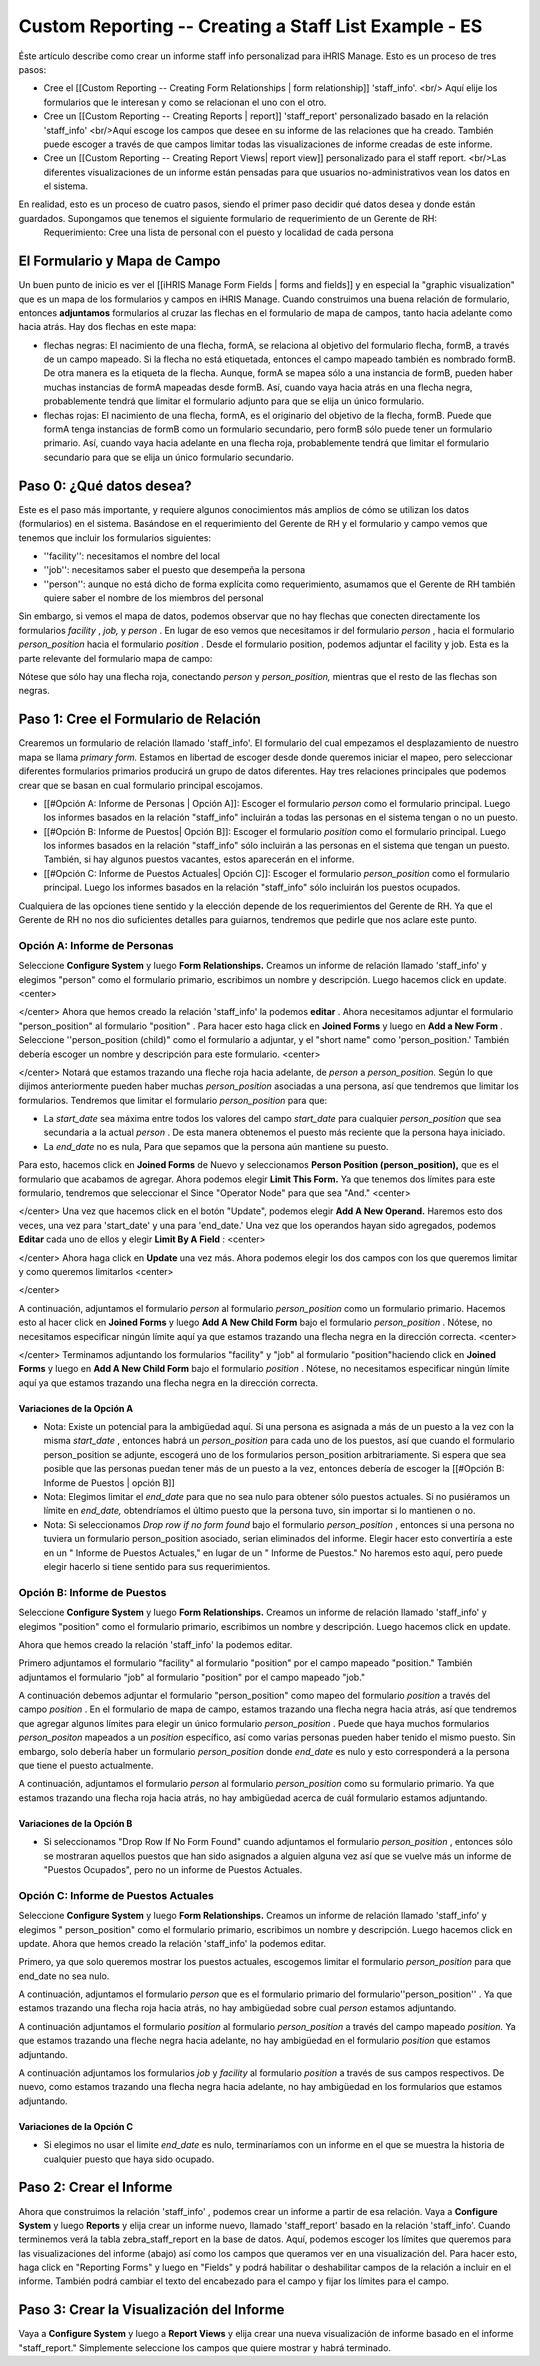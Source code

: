 Custom Reporting -- Creating a Staff List Example - ES
======================================================

Éste artículo describe como crear un informe staff info personalizad para iHRIS Manage.  Esto es un proceso de tres pasos:

* Cree el [[Custom Reporting -- Creating Form Relationships | form relationship]] 'staff_info'. <br/> Aquí elije los formularios que le interesan y como se relacionan el uno con el otro.
* Cree un [[Custom Reporting -- Creating Reports | report]] 'staff_report' personalizado basado en la relación 'staff_info'  <br/>Aquí escoge los campos que desee en su informe de las relaciones que ha creado.  También puede escoger a través de que campos limitar todas las visualizaciones de informe creadas de este informe.
* Cree un [[Custom Reporting -- Creating Report Views| report view]] personalizado para el staff report. <br/>Las diferentes visualizaciones de un informe están pensadas para que usuarios no-administrativos vean los datos en el sistema.

En realidad, esto es un proceso de cuatro pasos, siendo el primer paso decidir qué datos desea y donde están guardados.  Supongamos que tenemos el siguiente formulario de requerimiento de un Gerente de RH:
 Requerimiento: Cree una lista de personal con el puesto y localidad de cada persona 

El Formulario y Mapa de Campo
^^^^^^^^^^^^^^^^^^^^^^^^^^^^^
Un buen punto de inicio es ver el [[iHRIS Manage Form Fields | forms and fields]] y en especial la "graphic visualization" que es un mapa de los formularios y campos en iHRIS Manage.  Cuando construimos una buena relación de formulario, entonces **adjuntamos**  formularios al cruzar las flechas en el formulario de mapa de campos, tanto hacia adelante como hacia atrás. Hay dos flechas en este mapa:

* flechas negras: El nacimiento de una flecha, formA, se relaciona al objetivo del formulario flecha, formB,  a través de un campo mapeado.  Si la flecha no está etiquetada, entonces el campo mapeado también es nombrado formB. De otra manera es la etiqueta de la flecha.  Aunque, formA se mapea sólo a una instancia de formB, pueden haber muchas instancias de formA mapeadas desde formB.  Así, cuando vaya hacia atrás en una flecha negra, probablemente tendrá que limitar el formulario adjunto para que se elija un único formulario.
* flechas rojas:  El nacimiento de una flecha, formA, es el originario del objetivo de la flecha, formB.  Puede que formA tenga instancias de formB como un formulario secundario, pero formB sólo puede tener un formulario primario.  Así, cuando vaya hacia adelante en una flecha roja, probablemente tendrá que limitar el formulario secundario para que se elija un único formulario secundario.

Paso 0: ¿Qué datos desea?
^^^^^^^^^^^^^^^^^^^^^^^^^
Este es el paso más importante, y requiere algunos conocimientos más amplios de cómo se utilizan los datos (formularios) en el sistema.  
Basándose en el requerimiento del Gerente de RH y el formulario y campo vemos que tenemos que incluir los formularios siguientes:

* ''facility'':  necesitamos el nombre del local
* ''job'':  necesitamos saber el puesto que desempeña la persona
* ''person'': aunque no está dicho de forma explícita como requerimiento, asumamos que el Gerente de RH también quiere saber el nombre de los miembros del personal
Sin embargo, si vemos el mapa de datos, podemos observar que no hay flechas que conecten directamente los formularios *facility* , *job,*  y *person* .  En lugar de eso vemos que necesitamos ir del formulario *person* , hacia el formulario *person_position*  hacia el formulario *position* .  Desde el formulario position, podemos adjuntar el facility y job.  Esta es la parte relevante del formulario mapa de campo:

.. image:: images/Forms-person-position-map.gif
    :align: center

Nótese que sólo hay una flecha roja, conectando *person*  y *person_position,*   mientras que el resto de las flechas son negras.

Paso 1: Cree el Formulario de Relación
^^^^^^^^^^^^^^^^^^^^^^^^^^^^^^^^^^^^^^
Crearemos un formulario de relación llamado 'staff_info'.  El formulario del cual empezamos el desplazamiento de nuestro mapa se llama *primary form.*   Estamos en libertad de escoger desde donde queremos iniciar el mapeo, pero seleccionar diferentes formularios primarios producirá un grupo de datos diferentes. Hay tres relaciones principales que podemos crear que se basan en cual formulario principal escojamos.   

* [[#Opción A:  Informe de Personas | Opción A]]: Escoger el formulario *person*  como el formulario principal. Luego los informes basados en la relación "staff_info" incluirán a todas las personas en el sistema tengan o no un puesto.
* [[#Opción B:  Informe de Puestos| Opción B]]: Escoger el formulario *position*  como el formulario principal.  Luego los informes basados en la relación "staff_info" sólo incluirán a las personas en el sistema que tengan un puesto.  También, si hay algunos puestos vacantes, estos aparecerán en el informe.
* [[#Opción C: Informe de Puestos Actuales| Opción C]]: Escoger el formulario *person_position*  como el formulario principal.  Luego los informes basados en la relación "staff_info" sólo incluirán los puestos ocupados.

Cualquiera de las opciones tiene sentido y la elección depende de los requerimientos del Gerente de RH.  Ya que el Gerente de RH no nos dio suficientes detalles para guiarnos, tendremos que pedirle que nos aclare este punto.

Opción A: Informe de Personas
~~~~~~~~~~~~~~~~~~~~~~~~~~~~~
Seleccione **Configure System**  y luego **Form Relationships.**  Creamos un informe de relación llamado 'staff_info' y elegimos "person"  como el formulario primario, escribimos un nombre y descripción. Luego hacemos click en update.
<center>

.. image:: images/screenshot-create-relationship.gif
    :align: center

</center>
Ahora que hemos creado la relación 'staff_info' la podemos **editar**  . Ahora necesitamos adjuntar el formulario "person_position" al formulario  "position" .  Para hacer esto haga click en **Joined Forms**  y luego en  **Add a New Form** .  Seleccione ''person_position (child)" como el formulario a adjuntar, y el "short name"  como 'person_position.'   También debería escoger un nombre y descripción para este formulario.
<center>

.. image:: images/Screenshort-join-person-position.gif
    :align: center

</center>
Notará que estamos trazando una fleche roja hacia adelante, de *person*  a *person_position.*   Según lo que dijimos anteriormente pueden haber muchas *person_position*  asociadas a una persona, así que tendremos que limitar los formularios.  Tendremos que limitar el formulario *person_position*  para que:

* La *start_date*  sea máxima entre todos los valores del campo *start_date*  para cualquier *person_position*  que sea secundaria a la actual *person*  .  De esta manera obtenemos el puesto más reciente que la persona haya iniciado.
* La *end_date*  no es nula, Para que sepamos que la persona aún mantiene su puesto.
Para esto, hacemos click en **Joined Forms**  de Nuevo y seleccionamos **Person Position (person_position),**  que es el formulario que acabamos de agregar.  Ahora podemos elegir  **Limit This Form.**  Ya que tenemos dos límites para este formulario, tendremos que seleccionar el Since "Operator Node" para que sea "And."
<center>

.. image:: images/Screenshot-limit-person-position-AND.png
    :align: center

</center>
Una vez que hacemos click en el botón "Update", podemos elegir **Add A New Operand.**    Haremos esto dos veces, una vez para  'start_date' y una para  'end_date.'  Una vez que los operandos hayan sido agregados, podemos **Editar**  cada uno de ellos y elegir  **Limit  By A Field** :
<center>

.. image:: images/Screenshot-limit-person-position-FIELDS.png
    :align: center

</center>
Ahora haga click en **Update**  una vez más.  Ahora podemos elegir los dos campos con los que queremos limitar y como queremos limitarlos
<center>

.. image:: images/Screenshot-limit-person-position-FIELDS2.png
    :align: center

</center>

A continuación, adjuntamos el formulario *person*  al formulario *person_position*  como un formulario primario.  Hacemos esto al hacer click en **Joined Forms**  y luego **Add A New Child Form**  bajo el formulario *person_position* .  Nótese, no necesitamos especificar ningún límite aquí ya que estamos trazando una flecha negra en la dirección correcta.
<center>

.. image:: images/Screenshot-join-position.png
    :align: center

</center>
Terminamos adjuntando los formularios "facility" y "job" al formulario "position"haciendo click en **Joined Forms**  y luego en **Add A New Child Form**  bajo el formulario *position* .  Nótese, no necesitamos especificar ningún límite aquí ya que estamos trazando una flecha negra en la dirección correcta.

Variaciones de la Opción A
--------------------------

* Nota: Existe un potencial para la ambigüedad aquí. Si una persona es asignada a más de un puesto a la vez con la misma *start_date* , entonces habrá un *person_position*  para cada uno de los puestos, así que cuando el formulario person_position se adjunte, escogerá uno de los formularios  person_position arbitrariamente.  Si espera que sea posible que las personas puedan tener más de un puesto a la vez, entonces debería de escoger la [[#Opción B:  Informe de Puestos | opción B]]
* Nota: Elegimos limitar el *end_date*  para que no sea nulo para obtener sólo puestos actuales. Si no pusiéramos un límite en *end_date,*  obtendríamos el último puesto que la persona tuvo, sin importar si lo mantienen o no.
* Nota: Si seleccionamos *Drop row if no form found*  bajo el formulario *person_position* , entonces si una persona no tuviera un formulario person_position asociado, serian eliminados del informe. Elegir hacer esto convertiría a este en un " Informe de Puestos Actuales," en lugar de un " Informe de Puestos." No haremos esto aquí, pero puede elegir hacerlo si tiene sentido para sus requerimientos.

Opción B:  Informe de Puestos
~~~~~~~~~~~~~~~~~~~~~~~~~~~~~
Seleccione **Configure System**  y luego **Form Relationships.**  Creamos un informe de relación llamado 'staff_info' y elegimos "position" como el formulario primario, escribimos un nombre y descripción. Luego hacemos click en update.

Ahora que hemos creado la relación 'staff_info' la podemos editar.

Primero adjuntamos el formulario "facility" al formulario "position" por el campo mapeado "position."   También adjuntamos el formulario "job" al formulario "position" por el campo mapeado "job."
  
A continuación debemos adjuntar el formulario "person_position" como mapeo del formulario *position*  a través del campo *position* .   En el formulario de mapa de campo, estamos trazando una flecha negra hacia atrás, así que tendremos que agregar algunos límites para elegir un único formulario *person_position* .  Puede que haya muchos formularios *person_positon*  mapeados a un  *position*  específico, así como varias personas pueden haber tenido el mismo puesto.  Sin embargo, solo debería haber un formulario *person_position*  donde  *end_date*  es nulo y esto corresponderá a la persona que tiene el puesto actualmente.

A continuación, adjuntamos el formulario *person*  al formulario *person_position*  como su formulario primario.  Ya que estamos trazando una flecha roja hacia atrás, no hay ambigüedad acerca de cuál formulario estamos adjuntando.

Variaciones de la Opción B
--------------------------

* Si seleccionamos "Drop Row If No Form Found"  cuando adjuntamos el formulario *person_position* , entonces sólo se mostraran aquellos puestos que han sido asignados a alguien alguna vez así que se vuelve más un informe de "Puestos Ocupados",  pero no un informe de Puestos Actuales.

Opción C: Informe de Puestos Actuales
~~~~~~~~~~~~~~~~~~~~~~~~~~~~~~~~~~~~~
Seleccione **Configure System**  y luego **Form Relationships.**  Creamos un informe de relación llamado 'staff_info' y elegimos " person_position" como el formulario primario, escribimos un nombre y descripción. Luego hacemos click en update.
Ahora que hemos creado la relación 'staff_info' la podemos editar.

Primero, ya que solo queremos mostrar los puestos actuales, escogemos limitar el formulario *person_position*  para que end_date no sea nulo.

A continuación, adjuntamos el formulario *person*  que es el formulario primario del formulario''person_position'' .  Ya que estamos trazando una flecha roja hacia atrás, no hay ambigüedad sobre cual *person*  estamos adjuntando.

A continuación adjuntamos el formulario *position*  al formulario *person_position*  a través del campo mapeado *position.*  Ya que estamos trazando una fleche negra hacia adelante, no hay ambigüedad en el formulario *position*  que estamos adjuntando.

A continuación adjuntamos los formularios *job*  y *facility*  al formulario *position*  a través de sus campos respectivos.  De nuevo, como estamos trazando una flecha negra hacia adelante, no hay ambigüedad en los formularios que estamos adjuntando.

Variaciones de la Opción C
--------------------------

* Si elegimos no usar el limite *end_date*  es nulo, terminaríamos con un informe en el que se muestra la historia de cualquier puesto que haya sido ocupado.

Paso 2: Crear el Informe
^^^^^^^^^^^^^^^^^^^^^^^^

Ahora que construimos la relación 'staff_info' , podemos crear un informe a partir de esa relación. Vaya a **Configure System**  y luego **Reports**  y elija crear un informe nuevo, llamado 'staff_report' basado en la relación  'staff_info'.  Cuando terminemos verá la tabla zebra_staff_report en la base de datos. Aquí, podemos escoger los límites que queremos para las visualizaciones del informe (abajo) así como los campos que queramos ver en una visualización del.   Para hacer esto, haga click en  "Reporting Forms" y luego en "Fields" y podrá habilitar o deshabilitar campos de la relación a incluir en el informe. También podrá cambiar el texto del encabezado para el campo y fijar los límites para el campo.

Paso 3: Crear la Visualización del Informe
^^^^^^^^^^^^^^^^^^^^^^^^^^^^^^^^^^^^^^^^^^
Vaya a **Configure System**  y luego a **Report Views**  y elija crear una nueva visualización de informe basado en el informe "staff_report."  Simplemente seleccione los campos que quiere mostrar y habrá terminado.

